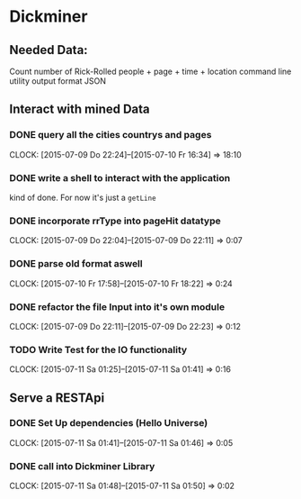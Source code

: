 * Dickminer
** Needed Data:
Count number of Rick-Rolled people + page + time + location
command line utility
output format JSON
** Interact with mined Data
*** DONE query all the cities countrys and pages
CLOSED: [2015-07-10 Fr 17:51]
CLOCK: [2015-07-09 Do 22:24]--[2015-07-10 Fr 16:34] => 18:10
*** DONE write a shell to interact with the application
CLOSED: [2015-07-10 Fr 17:52]
kind of done. For now it's just a ~getLine~
*** DONE incorporate rrType into pageHit datatype
CLOSED: [2015-07-09 Do 22:11]
CLOCK: [2015-07-09 Do 22:04]--[2015-07-09 Do 22:11] =>  0:07
*** DONE parse old format aswell
CLOSED: [2015-07-10 Fr 18:23]
CLOCK: [2015-07-10 Fr 17:58]--[2015-07-10 Fr 18:22] =>  0:24
*** DONE refactor the file Input into it's own module
CLOSED: [2015-07-09 Do 22:23]
CLOCK: [2015-07-09 Do 22:11]--[2015-07-09 Do 22:23] =>  0:12
*** TODO Write Test for the IO functionality
CLOCK: [2015-07-11 Sa 01:25]--[2015-07-11 Sa 01:41] =>  0:16
** Serve a RESTApi
*** DONE Set Up dependencies (Hello Universe)
CLOSED: [2015-07-11 Sa 01:47]
CLOCK: [2015-07-11 Sa 01:41]--[2015-07-11 Sa 01:46] =>  0:05

*** DONE call into Dickminer Library
CLOSED: [2015-07-11 Sa 02:17]
CLOCK: [2015-07-11 Sa 01:48]--[2015-07-11 Sa 01:50] =>  0:02

